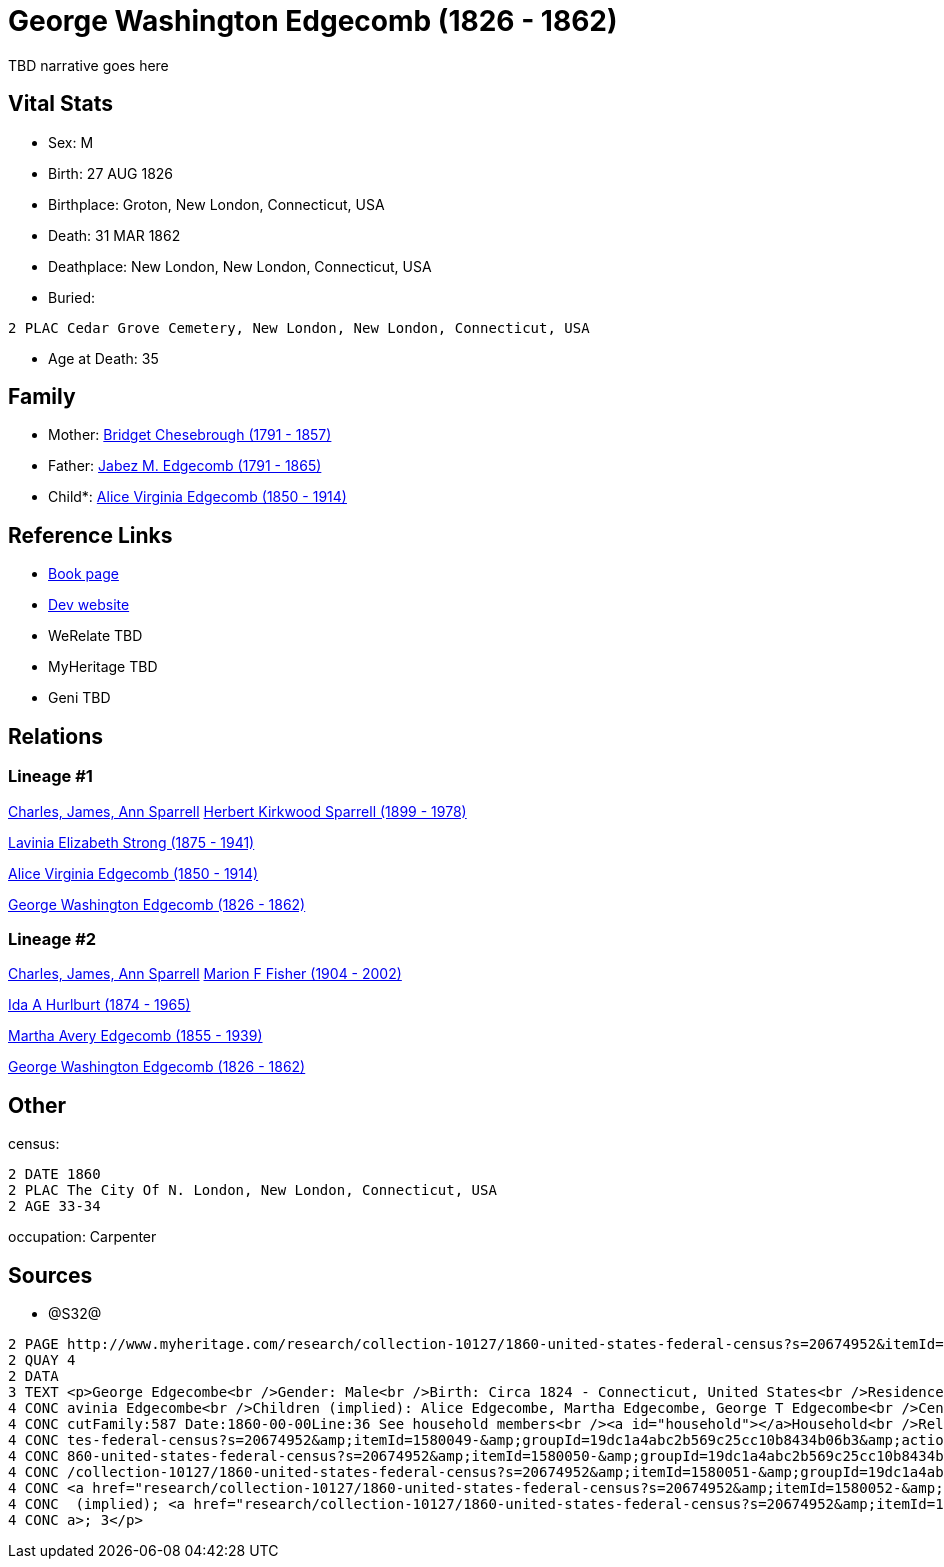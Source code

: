 = George Washington Edgecomb (1826 - 1862)

TBD narrative goes here


== Vital Stats


* Sex: M
* Birth: 27 AUG 1826
* Birthplace: Groton, New London, Connecticut, USA
* Death: 31 MAR 1862
* Deathplace: New London, New London, Connecticut, USA
* Buried: 
----
2 PLAC Cedar Grove Cemetery, New London, New London, Connecticut, USA
----

* Age at Death: 35


== Family
* Mother: https://github.com/spoarrell/cfs_ancestors/tree/main/Vol_02_Ships/V2_C5_Ancestors/V2_C5_G5/gen5.MMMPM.adoc[Bridget Chesebrough (1791 - 1857)]


* Father: https://github.com/spoarrell/cfs_ancestors/tree/main/Vol_02_Ships/V2_C5_Ancestors/V2_C5_G5/gen5.MMMPP.adoc[Jabez M. Edgecomb (1791 - 1865)]


* Child*: https://github.com/spoarrell/cfs_ancestors/tree/main/Vol_02_Ships/V2_C5_Ancestors/V2_C5_G3/gen3.PMM.adoc[Alice Virginia Edgecomb (1850 - 1914)]



== Reference Links
* https://github.com/spoarrell/cfs_ancestors/tree/main/Vol_02_Ships/V2_C5_Ancestors/V2_C5_G4/gen4.PMMP.adoc[Book page]
* https://cfsjksas.gigalixirapp.com/person?p=p0628[Dev website]
* WeRelate TBD
* MyHeritage TBD
* Geni TBD

== Relations
=== Lineage #1
https://github.com/spoarrell/cfs_ancestors/tree/main/Vol_02_Ships/V2_C1_Principals/0_intro_principals.adoc[Charles, James, Ann Sparrell]
https://github.com/spoarrell/cfs_ancestors/tree/main/Vol_02_Ships/V2_C5_Ancestors/V2_C5_G1/gen1.P.adoc[Herbert Kirkwood Sparrell (1899 - 1978)]

https://github.com/spoarrell/cfs_ancestors/tree/main/Vol_02_Ships/V2_C5_Ancestors/V2_C5_G2/gen2.PM.adoc[Lavinia Elizabeth Strong (1875 - 1941)]

https://github.com/spoarrell/cfs_ancestors/tree/main/Vol_02_Ships/V2_C5_Ancestors/V2_C5_G3/gen3.PMM.adoc[Alice Virginia Edgecomb (1850 - 1914)]

https://github.com/spoarrell/cfs_ancestors/tree/main/Vol_02_Ships/V2_C5_Ancestors/V2_C5_G4/gen4.PMMP.adoc[George Washington Edgecomb (1826 - 1862)]

=== Lineage #2
https://github.com/spoarrell/cfs_ancestors/tree/main/Vol_02_Ships/V2_C1_Principals/0_intro_principals.adoc[Charles, James, Ann Sparrell]
https://github.com/spoarrell/cfs_ancestors/tree/main/Vol_02_Ships/V2_C5_Ancestors/V2_C5_G1/gen1.M.adoc[Marion F Fisher (1904 - 2002)]

https://github.com/spoarrell/cfs_ancestors/tree/main/Vol_02_Ships/V2_C5_Ancestors/V2_C5_G2/gen2.MM.adoc[Ida A Hurlburt (1874 - 1965)]

https://github.com/spoarrell/cfs_ancestors/tree/main/Vol_02_Ships/V2_C5_Ancestors/V2_C5_G3/gen3.MMM.adoc[Martha Avery Edgecomb (1855 - 1939)]

https://github.com/spoarrell/cfs_ancestors/tree/main/Vol_02_Ships/V2_C5_Ancestors/V2_C5_G4/gen4.MMMP.adoc[George Washington Edgecomb (1826 - 1862)]


== Other
census: 
----
2 DATE 1860
2 PLAC The City Of N. London, New London, Connecticut, USA
2 AGE 33-34
----

occupation: Carpenter

== Sources
* @S32@
----
2 PAGE http://www.myheritage.com/research/collection-10127/1860-united-states-federal-census?s=20674952&itemId=1580049-&groupId=19dc1a4abc2b569c25cc10b8434b06b3&action=showRecord&indId=individual-20674952-15001049
2 QUAY 4
2 DATA
3 TEXT <p>George Edgecombe<br />Gender: Male<br />Birth: Circa 1824 - Connecticut, United States<br />Residence: 1860 - The City Of N. London, New London, Connecticut, USA<br />Age: 36<br />Wife (implied): L
4 CONC avinia Edgecombe<br />Children (implied): Alice Edgecombe, Martha Edgecombe, George T Edgecombe<br />Census: Township:The City Of N. LondonSeries:M653Image:321 County:New LondonSheet:68 State:Connecti
4 CONC cutFamily:587 Date:1860-00-00Line:36 See household members<br /><a id="household"></a>Household<br />Relation to head; Name; Age<br />Head (implied); <a href="research/collection-10127/1860-united-sta
4 CONC tes-federal-census?s=20674952&amp;itemId=1580049-&amp;groupId=19dc1a4abc2b569c25cc10b8434b06b3&amp;action=showRecord">George Edgecombe</a>; 36<br />Wife (implied); <a href="research/collection-10127/1
4 CONC 860-united-states-federal-census?s=20674952&amp;itemId=1580050-&amp;groupId=19dc1a4abc2b569c25cc10b8434b06b3&amp;action=showRecord">Lavinia Edgecombe</a>; 30<br />Daughter (implied); <a href="research
4 CONC /collection-10127/1860-united-states-federal-census?s=20674952&amp;itemId=1580051-&amp;groupId=19dc1a4abc2b569c25cc10b8434b06b3&amp;action=showRecord">Alice Edgecombe</a>; 10<br />Daughter (implied); 
4 CONC <a href="research/collection-10127/1860-united-states-federal-census?s=20674952&amp;itemId=1580052-&amp;groupId=19dc1a4abc2b569c25cc10b8434b06b3&amp;action=showRecord">Martha Edgecombe</a>; 6<br />Son
4 CONC  (implied); <a href="research/collection-10127/1860-united-states-federal-census?s=20674952&amp;itemId=1580053-&amp;groupId=19dc1a4abc2b569c25cc10b8434b06b3&amp;action=showRecord">George T Edgecombe</
4 CONC a>; 3</p>
----


